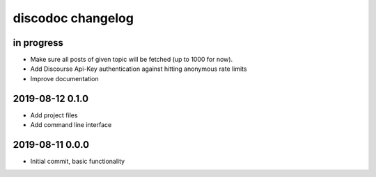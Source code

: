 ##################
discodoc changelog
##################


in progress
===========
- Make sure all posts of given topic will be fetched (up to 1000 for now).
- Add Discourse Api-Key authentication against hitting anonymous rate limits
- Improve documentation


2019-08-12 0.1.0
================
- Add project files
- Add command line interface


2019-08-11 0.0.0
================
- Initial commit, basic functionality
